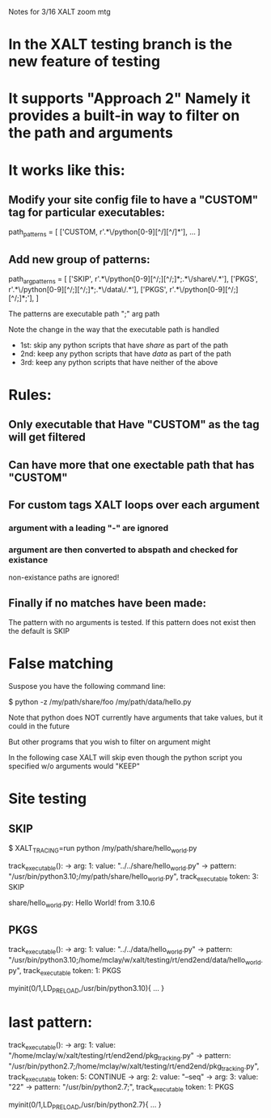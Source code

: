 Notes for 3/16 XALT zoom mtg

* In the XALT testing branch is the new feature of testing

* It supports "Approach 2" Namely it provides a built-in way to filter on the path and arguments
* It works like this:
** Modify your site config file to have a "CUSTOM" tag for particular executables:
path_patterns = [
    ['CUSTOM,  r'.*\/python[0-9][^/][^/]*'],
    ...
]
** Add new group of patterns:
path_arg_patterns = [
  ['SKIP', r'.*\/python[0-9][^/;][^/;]*;.*\/share\/.*'],
  ['PKGS', r'.*\/python[0-9][^/;][^/;]*;.*\/data\/.*'],
  ['PKGS', r'.*\/python[0-9][^/;][^/;]*;'],
]

The patterns are executable path ";" arg path

Note the change in the way that the executable path is handled

- 1st: skip any python scripts that have /share/ as part of the path
- 2nd: keep any python scripts that have /data/  as part of the path
- 3rd: keep any python scripts that have neither of the above

* Rules:
** Only executable that Have "CUSTOM" as the tag will get filtered
** Can have more that one exectable path that has "CUSTOM"
** For custom tags XALT loops over each argument
*** argument with a leading "-" are ignored
*** argument are then converted to abspath and checked for existance
    non-existance paths are ignored!
** Finally if no matches have been made:
   The pattern with no arguments is tested.
   If this pattern does not exist then the default is SKIP

* False matching

Suspose you have the following command line:

   $ python -z /my/path/share/foo /my/path/data/hello.py

Note that python does NOT currently have arguments that take values,
but it could in the future

But other programs that you wish to filter on argument might

In the following case XALT will skip even though the python script you
specified w/o arguments  would "KEEP"

* Site testing
** SKIP
$ XALT_TRACING=run python /my/path/share/hello_world.py

    track_executable():
    -> arg: 1: value: "../../share/hello_world.py"
    -> pattern: "/usr/bin/python3.10;/my/path/share/hello_world.py", track_executable token: 3: SKIP

share/hello_world.py: Hello World! from  3.10.6 
** PKGS
    track_executable():
    -> arg: 1: value: "../../data/hello_world.py"
    -> pattern: "/usr/bin/python3.10;/home/mclay/w/xalt/testing/rt/end2end/data/hello_world.py", track_executable token: 1: PKGS

myinit(0/1,LD_PRELOAD,/usr/bin/python3.10){
...
}
* last pattern:
   track_executable():
    -> arg: 1: value: "/home/mclay/w/xalt/testing/rt/end2end/pkg_tracking.py"
    -> pattern: "/usr/bin/python2.7;/home/mclay/w/xalt/testing/rt/end2end/pkg_tracking.py", track_executable token: 5: CONTINUE
    -> arg: 2: value: "--seq"
    -> arg: 3: value: "22"
    -> pattern: "/usr/bin/python2.7;", track_executable token: 1: PKGS

myinit(0/1,LD_PRELOAD,/usr/bin/python2.7){
  ...
}
